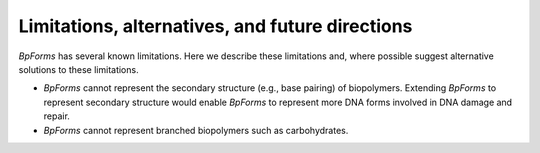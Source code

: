 Limitations, alternatives, and future directions
------------------------------------------------

`BpForms` has several known limitations. Here we describe these limitations and, where possible suggest alternative solutions to these limitations.

* `BpForms` cannot represent the secondary structure (e.g., base pairing) of biopolymers. Extending `BpForms` to represent secondary structure would enable `BpForms` to represent more DNA forms involved in DNA damage and repair.
* `BpForms` cannot represent branched biopolymers such as carbohydrates.
